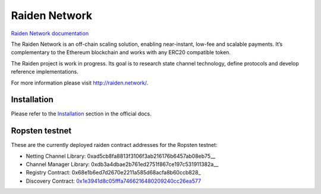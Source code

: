 Raiden Network
==============

.. image:: https://badges.gitter.im/Join%20Chat.svg
    :target: https://gitter.im/raiden-network/raiden?utm_source=badge&utm_medium=badge&utm_campaign=pr-badge
    :alt: Chat on Gitter

`Raiden Network documentation`_

.. _Raiden Network documentation: http://raiden-network.readthedocs.io/

The Raiden Network is an off-chain scaling solution, enabling near-instant, low-fee and scalable payments. It’s complementary to the Ethereum blockchain and works with any ERC20 compatible token.

The Raiden project is work in progress. Its goal is to research state channel technology, define protocols and develop reference implementations.

For more information please visit http://raiden.network/.

Installation
------------

Please refer to the `Installation`_ section in the official docs.

.. _Installation: http://raiden-network.readthedocs.io/en/stable/overview_and_guide.html#installation


Ropsten testnet
---------------

These are the currently deployed raiden contract addresses for the Ropsten testnet:

* Netting Channel Library: 0xad5cb8fa8813f3106f3ab216176b6457ab08eb75__
* Channel Manager Library: 0xdb3a4dbae2b761ed2751f867ce197c531911382a__
* Registry Contract: 0x68e1b6ed7d2670e2211a585d68acfa8b60ccb828_
* Discovery Contract: 0x1e3941d8c05fffa7466216480209240cc26ea577_

.. _0xad5cb8fa8813f3106f3ab216176b6457ab08eb75: https://ropsten.etherscan.io/address/0xad5cb8fa8813f3106f3ab216176b6457ab08eb75#code
.. _0xdb3a4dbae2b761ed2751f867ce197c531911382a: https://ropsten.etherscan.io/address/0xdb3a4dbae2b761ed2751f867ce197c531911382a#code
.. _0x66eea3159a01d134dd64bfe36fde4be9ed9c1695: https://ropsten.etherscan.io/address/0x66eea3159a01d134dd64bfe36fde4be9ed9c1695#code
.. _0x1e3941d8c05fffa7466216480209240cc26ea577: https://ropsten.etherscan.io/address/0x1e3941d8c05fffa7466216480209240cc26ea577#code
